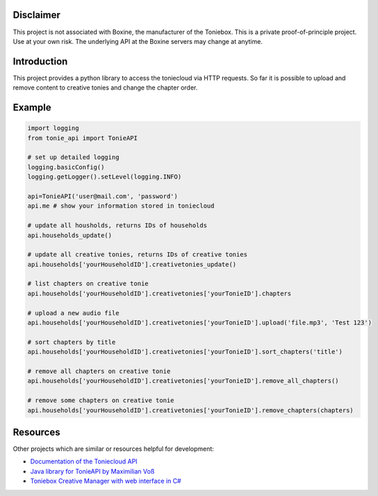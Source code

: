 **********
Disclaimer
**********

This project is not associated with Boxine, the manufacturer of the Toniebox.
This is a private proof-of-principle project. Use at your own risk.
The underlying API at the Boxine servers may change at anytime.

************
Introduction
************
This project provides a python library to access the toniecloud via HTTP requests.
So far it is possible to upload and remove content to creative tonies and change the chapter order.

*******
Example
*******

.. code-block:: python

    import logging
    from tonie_api import TonieAPI

    # set up detailed logging
    logging.basicConfig()
    logging.getLogger().setLevel(logging.INFO)

    api=TonieAPI('user@mail.com', 'password')
    api.me # show your information stored in toniecloud

    # update all housholds, returns IDs of households
    api.households_update()

    # update all creative tonies, returns IDs of creative tonies
    api.households['yourHouseholdID'].creativetonies_update()

    # list chapters on creative tonie
    api.households['yourHouseholdID'].creativetonies['yourTonieID'].chapters

    # upload a new audio file
    api.households['yourHouseholdID'].creativetonies['yourTonieID'].upload('file.mp3', 'Test 123')

    # sort chapters by title
    api.households['yourHouseholdID'].creativetonies['yourTonieID'].sort_chapters('title')

    # remove all chapters on creative tonie
    api.households['yourHouseholdID'].creativetonies['yourTonieID'].remove_all_chapters()

    # remove some chapters on creative tonie
    api.households['yourHouseholdID'].creativetonies['yourTonieID'].remove_chapters(chapters)
*********
Resources
*********
Other projects which are similar or resources helpful for development:

- `Documentation of the Toniecloud API <https://api.prod.de.tbs.toys/v2/doc/>`_
- `Java library for TonieAPI by Maximilian Voß <https://github.com/maximilianvoss/toniebox-api>`_
- `Toniebox Creative Manager with web interface in C# <https://github.com/mwinkler/TonieBox.CreativeManager>`_